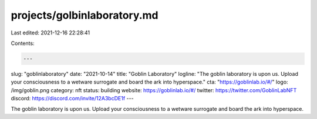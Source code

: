 projects/golbinlaboratory.md
============================

Last edited: 2021-12-16 22:28:41

Contents:

.. code-block:: md

    ---
slug: "goblinlaboratory"
date: "2021-10-14"
title: "Goblin Laboratory"
logline: "The goblin laboratory is upon us. Upload your consciousness to a wetware surrogate and board the ark into hyperspace."
cta: "https://goblinlab.io/#/"
logo: /img/goblin.png
category: nft
status: building
website: https://goblinlab.io/#/
twitter: https://twitter.com/GoblinLabNFT
discord: https://discord.com/invite/12A3bcDE1f
---

The goblin laboratory is upon us. Upload your consciousness to a wetware surrogate and board the ark into hyperspace.


